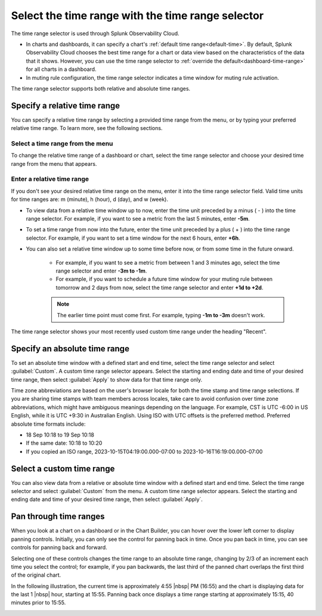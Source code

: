 .. _time-range-selector:

*****************************************************************
Select the time range with the time range selector
*****************************************************************

.. meta::
   :description: The time range selector is located at the top right of dashboards and charts, and in the Chart Options tab and in muting rule configuration.

The time range selector is used through Splunk Observability Cloud.

* In charts and dashboards, it can specify a chart's :ref:`default time range<default-time>`. By default, Splunk Observability Cloud chooses the best time range for a chart or data view based on the characteristics of the data that it shows. However, you can use the time range selector to :ref:`override the default<dashboard-time-range>` for all charts in a dashboard.
* In muting rule configuration, the time range selector indicates a time window for muting rule activation.

The time range selector supports both relative and absolute time ranges.



Specify a relative time range
=============================================================================

You can specify a relative time range by selecting a provided time range from the menu, or by typing your preferred relative time range. To learn more, see the following sections.


Select a time range from the menu
-------------------------------------------------------------------

To change the relative time range of a dashboard or chart, select the time range selector and choose your desired time range from the menu that appears.

Enter a relative time range
-------------------------------------------------------------------

If you don't see your desired relative time range on the menu, enter it into the time range selector field. Valid time units for time ranges are: m (minute), h (hour), d (day), and w (week).

* To view data from a relative time window up to now, enter the time unit preceded by a minus ( - ) into the time range selector. For example, if you want to see a metric from the last 5 minutes, enter :strong:`-5m`.

* To set a time range from now into the future, enter the time unit preceded by a plus ( + ) into the time range selector. For example, if you want to set a time window for the next 6 hours, enter :strong:`+6h`.

* You can also set a relative time window up to some time before now, or from some time in the future onward. 

   * For example, if you want to see a metric from between 1 and 3 minutes ago, select the time range selector and enter :strong:`-3m to -1m`.
   * For example, if you want to schedule a future time window for your muting rule between tomorrow and 2 days from now, select the time range selector and enter :strong:`+1d to +2d`.

   .. note:: The earlier time point must come first. For example, typing :strong:`-1m to -3m` doesn't work.

The time range selector shows your most recently used custom time range under the heading "Recent".

.. _absolute-time-range:

Specify an absolute time range
=============================================================================

To set an absolute time window with a defined start and end time, select the time range selector and select :guilabel:`Custom`. A custom time range selector appears. Select the starting and ending date and time of your desired time range, then select :guilabel:`Apply` to show data for that time range only.

Time zone abbreviations are based on the user's browser locale for both the time stamp and time range selections. If you are sharing time stamps with team members across locales, take care to avoid confusion over time zone abbreviations, which might have ambiguous meanings depending on the language. For example, CST is UTC -6:00 in US English, while it is UTC +9:30 in Australian English. Using ISO with UTC offsets is the preferred method. Preferred absolute time formats include:

- 18 Sep 10:18 to 19 Sep 10:18
- If the same date: 10:18 to 10:20
- If you copied an ISO range, 2023-10-15T04:19:00.000-07:00 to 2023-10-16T16:19:00.000-07:00

Select a custom time range
================================

You can also view data from a relative or absolute time window with a defined start and end time. Select the time range selector and select :guilabel:`Custom` from the menu. A custom time range selector appears. Select the starting and ending date and time of your desired time range, then select :guilabel:`Apply`.

.. _panning:

Pan through time ranges
=============================================================================

When you look at a chart on a dashboard or in the Chart Builder, you can hover over the lower left corner to display panning controls. Initially, you can only see the control for panning back in time. Once you pan back in time, you can see controls for panning back and forward.

Selecting one of these controls changes the time range to an absolute time range, changing by 2/3 of an increment each time you select the control; for example, if you pan backwards, the last third of the panned chart overlaps the first third of the original chart.

In the following illustration, the current time is approximately 4:55 |nbsp| PM (16:55) and the chart is displaying data for the last 1 |nbsp| hour, starting at 15:55. Panning back once displays a time range starting at approximately 15:15, 40 minutes prior to 15:55.

.. image:: /_images/images-ui/panning.png
      :width: 99%
      :alt: This image shows an example of what panning through time ranges looks like.


